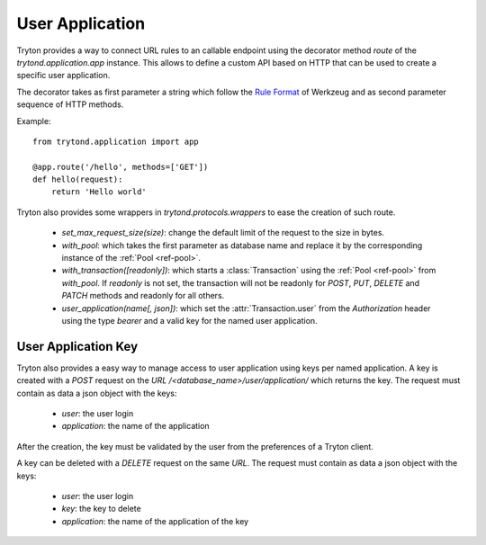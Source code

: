 .. _topics-user_application:

================
User Application
================

Tryton provides a way to connect URL rules to an callable endpoint using the
decorator method `route` of the `trytond.application.app` instance. This allows
to define a custom API based on HTTP that can be used to create a specific user
application.

The decorator takes as first parameter a string which follow the `Rule
Format`_ of Werkzeug and as second parameter sequence of HTTP methods.

Example::

    from trytond.application import app

    @app.route('/hello', methods=['GET'])
    def hello(request):
        return 'Hello world'

.. _Rule Format: http://werkzeug.pocoo.org/docs/latest/routing/#rule-format

Tryton also provides some wrappers in `trytond.protocols.wrappers` to ease the
creation of such route.

    - `set_max_request_size(size)`: change the default limit of the request to
      the size in bytes.

    - `with_pool`: which takes the first parameter as database name and
      replace it by the corresponding instance of the :ref:`Pool <ref-pool>`.

    - `with_transaction([readonly])`: which starts a :class:`Transaction` using
      the :ref:`Pool <ref-pool>` from `with_pool`. If `readonly` is not set,
      the transaction will not be readonly for `POST`, `PUT`, `DELETE` and
      `PATCH` methods and readonly for all others.

    - `user_application(name[, json])`: which set the :attr:`Transaction.user`
      from the `Authorization` header using the type `bearer` and a valid key
      for the named user application.

User Application Key
====================

Tryton also provides a easy way to manage access to user application using
keys per named application.
A key is created with a `POST` request on the `URL`
`/<database_name>/user/application/` which returns the key. The request must
contain as data a json object with the keys:

    - `user`: the user login

    - `application`: the name of the application

After the creation, the key must be validated by the user from the preferences
of a Tryton client.

A key can be deleted with a `DELETE` request on the same `URL`. The request
must contain as data a json object with the keys:

    - `user`: the user login

    - `key`: the key to delete

    - `application`: the name of the application of the key
